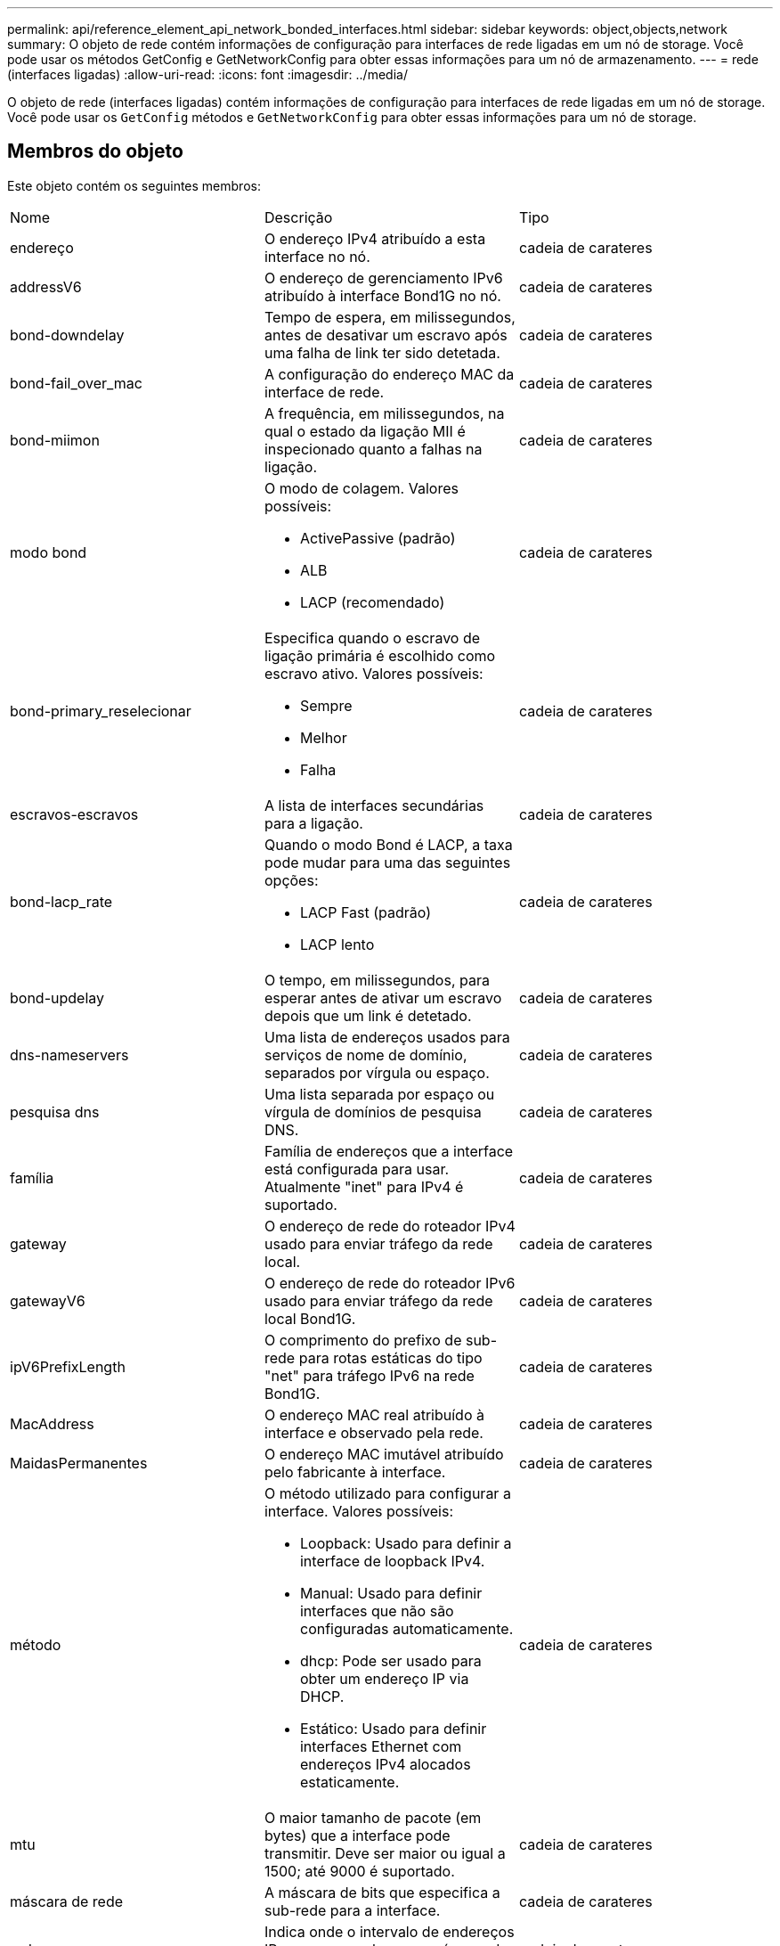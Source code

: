 ---
permalink: api/reference_element_api_network_bonded_interfaces.html 
sidebar: sidebar 
keywords: object,objects,network 
summary: O objeto de rede contém informações de configuração para interfaces de rede ligadas em um nó de storage. Você pode usar os métodos GetConfig e GetNetworkConfig para obter essas informações para um nó de armazenamento. 
---
= rede (interfaces ligadas)
:allow-uri-read: 
:icons: font
:imagesdir: ../media/


[role="lead"]
O objeto de rede (interfaces ligadas) contém informações de configuração para interfaces de rede ligadas em um nó de storage. Você pode usar os `GetConfig` métodos e `GetNetworkConfig` para obter essas informações para um nó de storage.



== Membros do objeto

Este objeto contém os seguintes membros:

|===


| Nome | Descrição | Tipo 


 a| 
endereço
 a| 
O endereço IPv4 atribuído a esta interface no nó.
 a| 
cadeia de carateres



 a| 
addressV6
 a| 
O endereço de gerenciamento IPv6 atribuído à interface Bond1G no nó.
 a| 
cadeia de carateres



 a| 
bond-downdelay
 a| 
Tempo de espera, em milissegundos, antes de desativar um escravo após uma falha de link ter sido detetada.
 a| 
cadeia de carateres



 a| 
bond-fail_over_mac
 a| 
A configuração do endereço MAC da interface de rede.
 a| 
cadeia de carateres



 a| 
bond-miimon
 a| 
A frequência, em milissegundos, na qual o estado da ligação MII é inspecionado quanto a falhas na ligação.
 a| 
cadeia de carateres



 a| 
modo bond
 a| 
O modo de colagem. Valores possíveis:

* ActivePassive (padrão)
* ALB
* LACP (recomendado)

 a| 
cadeia de carateres



 a| 
bond-primary_reselecionar
 a| 
Especifica quando o escravo de ligação primária é escolhido como escravo ativo. Valores possíveis:

* Sempre
* Melhor
* Falha

 a| 
cadeia de carateres



 a| 
escravos-escravos
 a| 
A lista de interfaces secundárias para a ligação.
 a| 
cadeia de carateres



 a| 
bond-lacp_rate
 a| 
Quando o modo Bond é LACP, a taxa pode mudar para uma das seguintes opções:

* LACP Fast (padrão)
* LACP lento

 a| 
cadeia de carateres



 a| 
bond-updelay
 a| 
O tempo, em milissegundos, para esperar antes de ativar um escravo depois que um link é detetado.
 a| 
cadeia de carateres



 a| 
dns-nameservers
 a| 
Uma lista de endereços usados para serviços de nome de domínio, separados por vírgula ou espaço.
 a| 
cadeia de carateres



 a| 
pesquisa dns
 a| 
Uma lista separada por espaço ou vírgula de domínios de pesquisa DNS.
 a| 
cadeia de carateres



 a| 
família
 a| 
Família de endereços que a interface está configurada para usar. Atualmente "inet" para IPv4 é suportado.
 a| 
cadeia de carateres



 a| 
gateway
 a| 
O endereço de rede do roteador IPv4 usado para enviar tráfego da rede local.
 a| 
cadeia de carateres



 a| 
gatewayV6
 a| 
O endereço de rede do roteador IPv6 usado para enviar tráfego da rede local Bond1G.
 a| 
cadeia de carateres



 a| 
ipV6PrefixLength
 a| 
O comprimento do prefixo de sub-rede para rotas estáticas do tipo "net" para tráfego IPv6 na rede Bond1G.
 a| 
cadeia de carateres



 a| 
MacAddress
 a| 
O endereço MAC real atribuído à interface e observado pela rede.
 a| 
cadeia de carateres



 a| 
MaidasPermanentes
 a| 
O endereço MAC imutável atribuído pelo fabricante à interface.
 a| 
cadeia de carateres



 a| 
método
 a| 
O método utilizado para configurar a interface. Valores possíveis:

* Loopback: Usado para definir a interface de loopback IPv4.
* Manual: Usado para definir interfaces que não são configuradas automaticamente.
* dhcp: Pode ser usado para obter um endereço IP via DHCP.
* Estático: Usado para definir interfaces Ethernet com endereços IPv4 alocados estaticamente.

 a| 
cadeia de carateres



 a| 
mtu
 a| 
O maior tamanho de pacote (em bytes) que a interface pode transmitir. Deve ser maior ou igual a 1500; até 9000 é suportado.
 a| 
cadeia de carateres



 a| 
máscara de rede
 a| 
A máscara de bits que especifica a sub-rede para a interface.
 a| 
cadeia de carateres



 a| 
rede
 a| 
Indica onde o intervalo de endereços IP começa com base na máscara de rede.
 a| 
cadeia de carateres



 a| 
rotas
 a| 
Matriz separada por vírgulas de strings de rota a serem aplicadas à tabela de roteamento.
 a| 
array de cadeia de carateres



 a| 
estado
 a| 
O estado da interface. Valores possíveis:

* Para baixo: A interface está inativa.
* Up: A interface está pronta, mas não tem nenhum link.
* UpAndRunning: A interface está pronta e um link é estabelecido.

 a| 
cadeia de carateres



 a| 
SymmetricRouteRules
 a| 
As regras de roteamento simétrico configuradas no nó.
 a| 
array de cadeia de carateres



 a| 
UpAndRunning
 a| 
Indica se a interface está pronta e tem um link.
 a| 
booleano



 a| 
VirtualNetworkTag
 a| 
O identificador de rede virtual da interface (tag VLAN).
 a| 
cadeia de carateres

|===


== Modificabilidade dos membros e estados de nós

Esta tabela indica se os parâmetros do objeto podem ou não ser modificados em cada estado de nó possível.

|===


| Nome do membro | Estado disponível | Estado pendente | Estado ativo 


 a| 
endereço
 a| 
Sim
 a| 
Sim
 a| 
Não



 a| 
addressV6
 a| 
Sim
 a| 
Sim
 a| 
Não



 a| 
bond-downdelay
 a| 
Configurado pelo sistema
 a| 
N/A.
 a| 
N/A.



 a| 
bond-fail_over_mac
 a| 
Configurado pelo sistema
 a| 
N/A.
 a| 
N/A.



 a| 
bond-miimon
 a| 
Configurado pelo sistema
 a| 
N/A.
 a| 
N/A.



 a| 
modo bond
 a| 
Sim
 a| 
Sim
 a| 
Sim



 a| 
bond-primary_reselecionar
 a| 
Configurado pelo sistema
 a| 
N/A.
 a| 
N/A.



 a| 
escravos-escravos
 a| 
Configurado pelo sistema
 a| 
N/A.
 a| 
N/A.



 a| 
bond-lacp_rate
 a| 
Sim
 a| 
Sim
 a| 
Sim



 a| 
bond-updelay
 a| 
Configurado pelo sistema
 a| 
N/A.
 a| 
N/A.



 a| 
dns-nameservers
 a| 
Sim
 a| 
Sim
 a| 
Sim



 a| 
pesquisa dns
 a| 
Sim
 a| 
Sim
 a| 
Sim



 a| 
família
 a| 
Não
 a| 
Não
 a| 
Não



 a| 
gateway
 a| 
Sim
 a| 
Sim
 a| 
Sim



 a| 
gatewayV6
 a| 
Sim
 a| 
Sim
 a| 
Sim



 a| 
ipV6PrefixLength
 a| 
Sim
 a| 
Sim
 a| 
Sim



 a| 
MacAddress
 a| 
Configurado pelo sistema
 a| 
N/A.
 a| 
N/A.



 a| 
MaidasPermanentes
 a| 
Configurado pelo sistema
 a| 
N/A.
 a| 
N/A.



 a| 
método
 a| 
Não
 a| 
Não
 a| 
Não



 a| 
mtu
 a| 
Sim
 a| 
Sim
 a| 
Sim



 a| 
máscara de rede
 a| 
Sim
 a| 
Sim
 a| 
Sim



 a| 
rede
 a| 
Não
 a| 
Não
 a| 
Não



 a| 
rotas
 a| 
Sim
 a| 
Sim
 a| 
Sim



 a| 
estado
 a| 
Sim
 a| 
Sim
 a| 
Sim



 a| 
SymmetricRouteRules
 a| 
Configurado pelo sistema
 a| 
N/A.
 a| 
N/A.



 a| 
UpAndRunning
 a| 
Configurado pelo sistema
 a| 
N/A.
 a| 
N/A.



 a| 
VirtualNetworkTag
 a| 
Sim
 a| 
Sim
 a| 
Sim

|===


== Encontre mais informações

* xref:reference_element_api_getconfig.adoc[GetConfig]
* xref:reference_element_api_getnetworkconfig.adoc[GetNetworkConfig]

